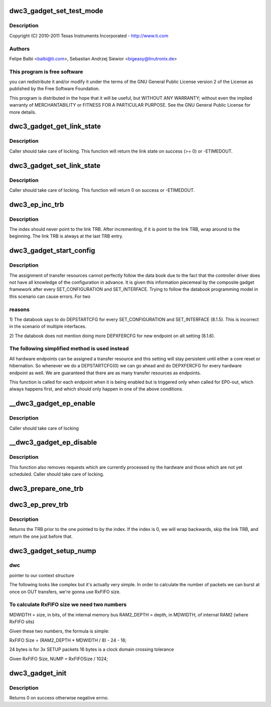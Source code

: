 .. -*- coding: utf-8; mode: rst -*-
.. src-file: drivers/usb/dwc3/gadget.c

.. _`dwc3_gadget_set_test_mode`:

dwc3_gadget_set_test_mode
=========================

.. c:function:: int dwc3_gadget_set_test_mode(struct dwc3 *dwc, int mode)

    DesignWare USB3 DRD Controller Gadget Framework Link

    :param struct dwc3 \*dwc:
        *undescribed*

    :param int mode:
        *undescribed*

.. _`dwc3_gadget_set_test_mode.description`:

Description
-----------

Copyright (C) 2010-2011 Texas Instruments Incorporated - http://www.ti.com

.. _`dwc3_gadget_set_test_mode.authors`:

Authors
-------

Felipe Balbi <balbi@ti.com>,
Sebastian Andrzej Siewior <bigeasy@linutronix.de>

.. _`dwc3_gadget_set_test_mode.this-program-is-free-software`:

This program is free software
-----------------------------

you can redistribute it and/or modify
it under the terms of the GNU General Public License version 2  of
the License as published by the Free Software Foundation.

This program is distributed in the hope that it will be useful,
but WITHOUT ANY WARRANTY; without even the implied warranty of
MERCHANTABILITY or FITNESS FOR A PARTICULAR PURPOSE.  See the
GNU General Public License for more details.

.. _`dwc3_gadget_get_link_state`:

dwc3_gadget_get_link_state
==========================

.. c:function:: int dwc3_gadget_get_link_state(struct dwc3 *dwc)

    Gets current state of USB Link

    :param struct dwc3 \*dwc:
        pointer to our context structure

.. _`dwc3_gadget_get_link_state.description`:

Description
-----------

Caller should take care of locking. This function will
return the link state on success (>= 0) or -ETIMEDOUT.

.. _`dwc3_gadget_set_link_state`:

dwc3_gadget_set_link_state
==========================

.. c:function:: int dwc3_gadget_set_link_state(struct dwc3 *dwc, enum dwc3_link_state state)

    Sets USB Link to a particular State

    :param struct dwc3 \*dwc:
        pointer to our context structure

    :param enum dwc3_link_state state:
        the state to put link into

.. _`dwc3_gadget_set_link_state.description`:

Description
-----------

Caller should take care of locking. This function will
return 0 on success or -ETIMEDOUT.

.. _`dwc3_ep_inc_trb`:

dwc3_ep_inc_trb
===============

.. c:function:: void dwc3_ep_inc_trb(u8 *index)

    Increment a TRB index. \ ``index``\  - Pointer to the TRB index to increment.

    :param u8 \*index:
        *undescribed*

.. _`dwc3_ep_inc_trb.description`:

Description
-----------

The index should never point to the link TRB. After incrementing,
if it is point to the link TRB, wrap around to the beginning. The
link TRB is always at the last TRB entry.

.. _`dwc3_gadget_start_config`:

dwc3_gadget_start_config
========================

.. c:function:: int dwc3_gadget_start_config(struct dwc3 *dwc, struct dwc3_ep *dep)

    Configure EP resources

    :param struct dwc3 \*dwc:
        pointer to our controller context structure

    :param struct dwc3_ep \*dep:
        endpoint that is being enabled

.. _`dwc3_gadget_start_config.description`:

Description
-----------

The assignment of transfer resources cannot perfectly follow the
data book due to the fact that the controller driver does not have
all knowledge of the configuration in advance. It is given this
information piecemeal by the composite gadget framework after every
SET_CONFIGURATION and SET_INTERFACE. Trying to follow the databook
programming model in this scenario can cause errors. For two

.. _`dwc3_gadget_start_config.reasons`:

reasons
-------


1) The databook says to do DEPSTARTCFG for every SET_CONFIGURATION
and SET_INTERFACE (8.1.5). This is incorrect in the scenario of
multiple interfaces.

2) The databook does not mention doing more DEPXFERCFG for new
endpoint on alt setting (8.1.6).

.. _`dwc3_gadget_start_config.the-following-simplified-method-is-used-instead`:

The following simplified method is used instead
-----------------------------------------------


All hardware endpoints can be assigned a transfer resource and this
setting will stay persistent until either a core reset or
hibernation. So whenever we do a DEPSTARTCFG(0) we can go ahead and
do DEPXFERCFG for every hardware endpoint as well. We are
guaranteed that there are as many transfer resources as endpoints.

This function is called for each endpoint when it is being enabled
but is triggered only when called for EP0-out, which always happens
first, and which should only happen in one of the above conditions.

.. _`__dwc3_gadget_ep_enable`:

__dwc3_gadget_ep_enable
=======================

.. c:function:: int __dwc3_gadget_ep_enable(struct dwc3_ep *dep, bool modify, bool restore)

    Initializes a HW endpoint

    :param struct dwc3_ep \*dep:
        endpoint to be initialized

    :param bool modify:
        *undescribed*

    :param bool restore:
        *undescribed*

.. _`__dwc3_gadget_ep_enable.description`:

Description
-----------

Caller should take care of locking

.. _`__dwc3_gadget_ep_disable`:

__dwc3_gadget_ep_disable
========================

.. c:function:: int __dwc3_gadget_ep_disable(struct dwc3_ep *dep)

    Disables a HW endpoint

    :param struct dwc3_ep \*dep:
        the endpoint to disable

.. _`__dwc3_gadget_ep_disable.description`:

Description
-----------

This function also removes requests which are currently processed ny the
hardware and those which are not yet scheduled.
Caller should take care of locking.

.. _`dwc3_prepare_one_trb`:

dwc3_prepare_one_trb
====================

.. c:function:: void dwc3_prepare_one_trb(struct dwc3_ep *dep, struct dwc3_request *req, unsigned chain, unsigned node)

    setup one TRB from one request

    :param struct dwc3_ep \*dep:
        endpoint for which this request is prepared

    :param struct dwc3_request \*req:
        dwc3_request pointer

    :param unsigned chain:
        should this TRB be chained to the next?

    :param unsigned node:
        only for isochronous endpoints. First TRB needs different type.

.. _`dwc3_ep_prev_trb`:

dwc3_ep_prev_trb
================

.. c:function:: struct dwc3_trb *dwc3_ep_prev_trb(struct dwc3_ep *dep, u8 index)

    Returns the previous TRB in the ring

    :param struct dwc3_ep \*dep:
        The endpoint with the TRB ring

    :param u8 index:
        The index of the current TRB in the ring

.. _`dwc3_ep_prev_trb.description`:

Description
-----------

Returns the TRB prior to the one pointed to by the index. If the
index is 0, we will wrap backwards, skip the link TRB, and return
the one just before that.

.. _`dwc3_gadget_setup_nump`:

dwc3_gadget_setup_nump
======================

.. c:function:: void dwc3_gadget_setup_nump(struct dwc3 *dwc)

    Calculate and initialize NUMP field of DCFG

    :param struct dwc3 \*dwc:
        *undescribed*

.. _`dwc3_gadget_setup_nump.dwc`:

dwc
---

pointer to our context structure

The following looks like complex but it's actually very simple. In order to
calculate the number of packets we can burst at once on OUT transfers, we're
gonna use RxFIFO size.

.. _`dwc3_gadget_setup_nump.to-calculate-rxfifo-size-we-need-two-numbers`:

To calculate RxFIFO size we need two numbers
--------------------------------------------

MDWIDTH = size, in bits, of the internal memory bus
RAM2_DEPTH = depth, in MDWIDTH, of internal RAM2 (where RxFIFO sits)

Given these two numbers, the formula is simple:

RxFIFO Size = (RAM2_DEPTH \* MDWIDTH / 8) - 24 - 16;

24 bytes is for 3x SETUP packets
16 bytes is a clock domain crossing tolerance

Given RxFIFO Size, NUMP = RxFIFOSize / 1024;

.. _`dwc3_gadget_init`:

dwc3_gadget_init
================

.. c:function:: int dwc3_gadget_init(struct dwc3 *dwc)

    Initializes gadget related registers

    :param struct dwc3 \*dwc:
        pointer to our controller context structure

.. _`dwc3_gadget_init.description`:

Description
-----------

Returns 0 on success otherwise negative errno.

.. This file was automatic generated / don't edit.

